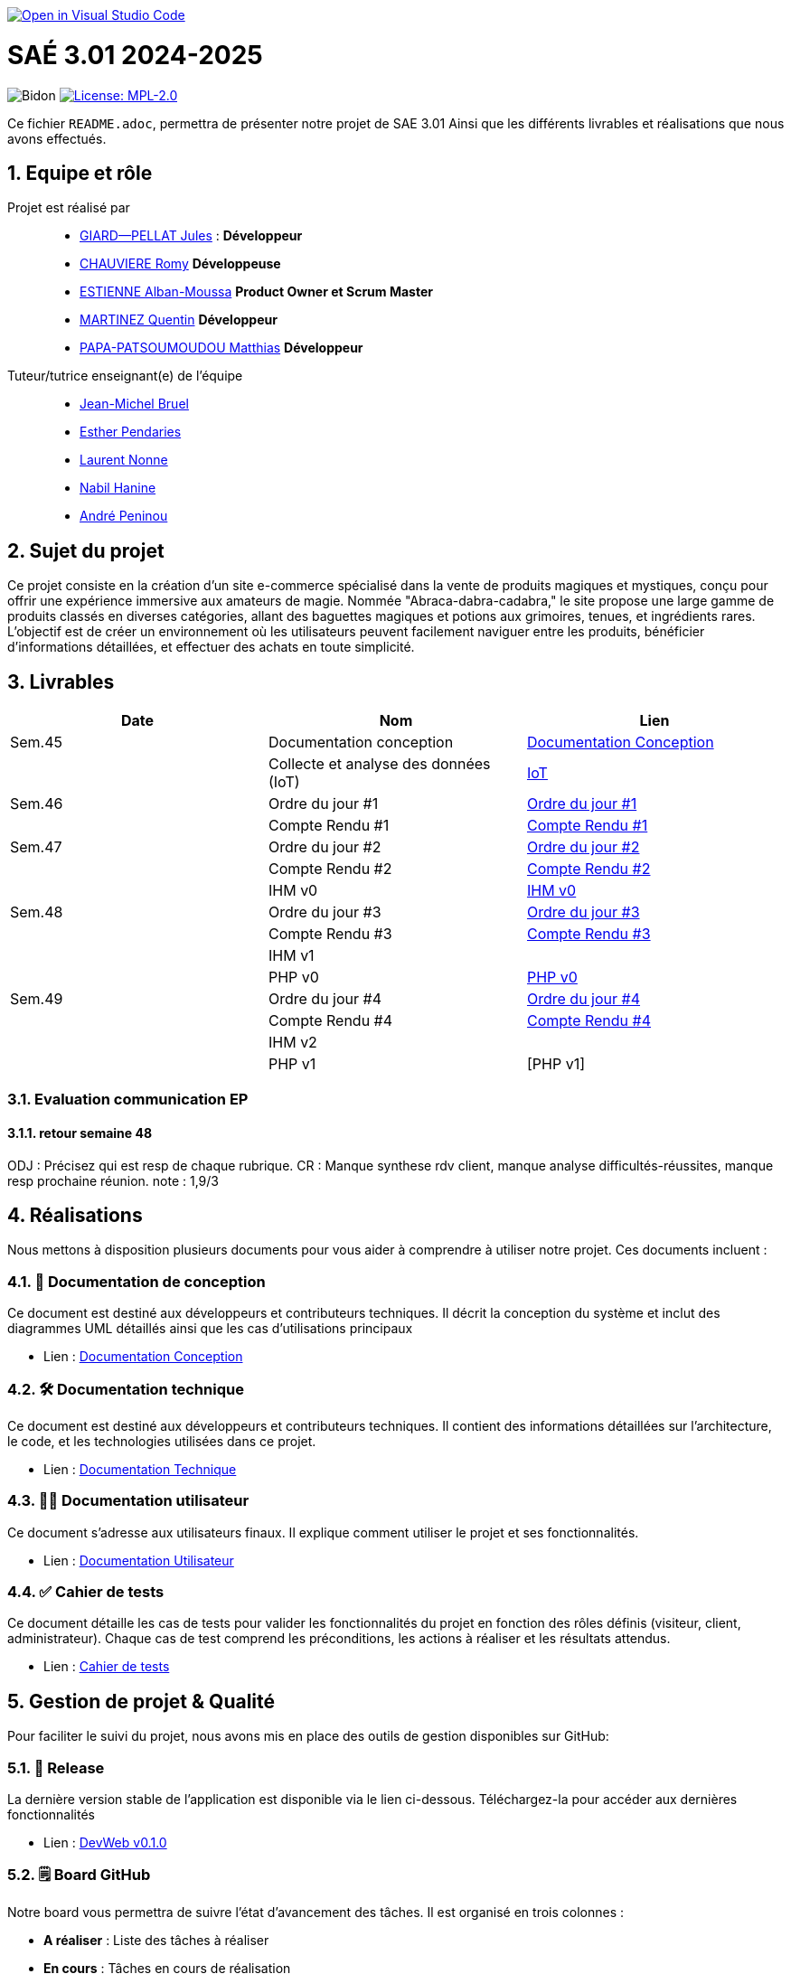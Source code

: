 image::https://classroom.github.com/assets/open-in-vscode-2e0aaae1b6195c2367325f4f02e2d04e9abb55f0b24a779b69b11b9e10269abc.svg["Open in Visual Studio Code", link="https://classroom.github.com/online_ide?assignment_repo_id=16928608&assignment_repo_type=AssignmentRepo"]

= SAÉ 3.01 2024-2025

:icons: font
:models: models
:experimental:
:incremental:
:numbered:
:toc: macro
:window: _blank
:correction!:

// Useful definitions
:asciidoc: http://www.methods.co.nz/asciidoc[AsciiDoc]
:icongit: icon:git[]
:git: http://git-scm.com/[{icongit}]
:plantuml: https://plantuml.com/fr/[plantUML]
:vscode: https://code.visualstudio.com/[VS Code]

ifndef::env-github[:icons: font]
// Specific to GitHub
ifdef::env-github[]
:correction:
:!toc-title:
:caution-caption: :fire:
:important-caption: :exclamation:
:note-caption: :paperclip:
:tip-caption: :bulb:
:warning-caption: :warning:
:icongit: Git
endif::[]

// /!\ A MODIFIER !!!
:baseURL: https://github.com/IUT-Blagnac/sae3-01-template

// Tags
image:{baseURL}/actions/workflows/blank.yml/badge.svg[Bidon] 
image:https://img.shields.io/badge/License-MPL%202.0-brightgreen.svg[License: MPL-2.0, link="https://opensource.org/licenses/MPL-2.0"]
//---------------------------------------------------------------

Ce fichier `README.adoc`, permettra de présenter notre projet de SAE 3.01
Ainsi que les différents livrables et réalisations que nous avons effectués.

toc::[]

== Equipe et rôle

Projet est réalisé par::

- https://github.com/Cracotte-Mu-Da[GIARD--PELLAT Jules] : *Développeur*
- https://github.com/Romy514[CHAUVIERE Romy] *Développeuse*
- https://github.com/AlbiMousse[ESTIENNE Alban-Moussa] *Product Owner et Scrum Master*
- https://github.com/Quentin158[MARTINEZ Quentin] *Développeur*
- https://github.com/Matthias426[PAPA-PATSOUMOUDOU Matthias] *Développeur*

Tuteur/tutrice enseignant(e) de l'équipe:: 

- mailto:jean-michel.bruel@univ-tlse2.fr[Jean-Michel Bruel] +
- mailto:esther.pendaries@univ-tlse2.fr[Esther Pendaries] + 
- mailto:laurent.nonne@univ-tlse2.fr[Laurent Nonne] + 
- mailto:nabil.hanine@free.fr[Nabil Hanine] + 
- mailto:andre.peninou@univ-tlse2.fr[André Peninou] + 

== Sujet du projet

Ce projet consiste en la création d'un site e-commerce spécialisé dans la vente de produits magiques et mystiques, conçu pour offrir une expérience immersive aux amateurs de magie. Nommée "Abraca-dabra-cadabra," le site propose une large gamme de produits classés en diverses catégories, allant des baguettes magiques et potions aux grimoires, tenues, et ingrédients rares. L'objectif est de créer un environnement où les utilisateurs peuvent facilement naviguer entre les produits, bénéficier d'informations détaillées, et effectuer des achats en toute simplicité.

== Livrables

[cols="2,2,2",options=header]
|===
| Date    | Nom         |  Lien                       
| Sem.45  | Documentation conception      |  https://github.com/IUT-Blagnac/sae-3-01-devapp-2024-2025-g2b10/blob/master/Documentations/Documentations_Conception/DocConception.adoc[Documentation Conception] 
|  | Collecte et analyse des données (IoT)      |   https://github.com/IUT-Blagnac/sae-3-01-devapp-2024-2025-g2b10/tree/master/IoT[IoT]      
| Sem.46  | Ordre du jour #1      |  https://github.com/IUT-Blagnac/sae-3-01-devapp-2024-2025-g2b10/blob/master/ODJ/ODJ%231.pdf[Ordre du jour #1]     
|  | Compte Rendu #1|   https://github.com/IUT-Blagnac/sae-3-01-devapp-2024-2025-g2b10/blob/master/CR/CR%231.pdf[Compte Rendu #1]   
| Sem.47  | Ordre du jour #2      |  https://github.com/IUT-Blagnac/sae-3-01-devapp-2024-2025-g2b10/blob/master/ODJ/ODJ%232.pdf[Ordre du jour #2]     
|  | Compte Rendu #2|   https://github.com/IUT-Blagnac/sae-3-01-devapp-2024-2025-g2b10/blob/master/CR/CR%232.pdf[Compte Rendu #2]  
|  | IHM v0|   https://github.com/IUT-Blagnac/sae-3-01-devapp-2024-2025-g2b10/tree/master/IHM[IHM v0] 
| Sem.48  | Ordre du jour #3      |     https://github.com/IUT-Blagnac/sae-3-01-devapp-2024-2025-g2b10/blob/master/ODJ/ODJ%233.pdf[Ordre du jour #3] 
|  | Compte Rendu #3|  https://github.com/IUT-Blagnac/sae-3-01-devapp-2024-2025-g2b10/blob/master/CR/CR%233.pdf[Compte Rendu #3] 
|  | IHM v1|  
|  | PHP v0|   https://github.com/IUT-Blagnac/sae-3-01-devapp-2024-2025-g2b10/tree/009385c2517c71c242498bb6f847dc2bbbcaadfd/PHP[PHP v0]
| Sem.49  | Ordre du jour #4      |     https://github.com/IUT-Blagnac/sae-3-01-devapp-2024-2025-g2b10/blob/master/ODJ/ODJ%234.pdf[Ordre du jour #4] 
|  | Compte Rendu #4|   https://github.com/IUT-Blagnac/sae-3-01-devapp-2024-2025-g2b10/blob/master/CR/CR%234.pdf[Compte Rendu #4] 
|  | IHM v2|  
|  | PHP v1|   [PHP v1]
|===

=== Evaluation communication EP

==== retour semaine 48

ODJ : Précisez qui est resp de chaque rubrique. CR : Manque synthese rdv client, manque analyse difficultés-réussites, manque resp prochaine réunion.
note : 1,9/3

== Réalisations 

Nous mettons à disposition plusieurs documents pour vous aider à comprendre à utiliser notre projet. Ces documents incluent :

=== 📘 Documentation de conception
Ce document est destiné aux développeurs et contributeurs techniques. Il décrit la conception du système et inclut des diagrammes UML détaillés ainsi que les cas d'utilisations principaux

- Lien : https://github.com/IUT-Blagnac/sae-3-01-devapp-2024-2025-g2b10/blob/master/Documentations/Documentations_Conception/DocConception.adoc[Documentation Conception]

=== 🛠️ Documentation technique
Ce document est destiné aux développeurs et contributeurs techniques. 
Il contient des informations détaillées sur l'architecture, le code, et les technologies utilisées dans ce projet.

- Lien : https://github.com/IUT-Blagnac/sae-3-01-devapp-2024-2025-g2b10/blob/master/Documentations/Documentation_Technique/DocTechniqueV0.adoc[Documentation Technique]

=== 🧑‍💻 Documentation utilisateur
Ce document s'adresse aux utilisateurs finaux. Il explique comment utiliser le projet et ses fonctionnalités.

- Lien : https://github.com/IUT-Blagnac/sae-3-01-devapp-2024-2025-g2b10/blob/master/Documentations/Documentation_Utilisateur/DocUtilisateurV0.adoc[Documentation Utilisateur]

=== ✅ Cahier de tests
Ce document détaille les cas de tests pour valider les fonctionnalités du projet en fonction des rôles définis (visiteur, client, administrateur). Chaque cas de test comprend les préconditions, les actions à réaliser et les résultats attendus.

- Lien : https://github.com/IUT-Blagnac/sae-3-01-devapp-2024-2025-g2b10/blob/master/Documentations/Cahier_Tests/CahierTestsV0.adoc[Cahier de tests]

== Gestion de projet & Qualité

Pour faciliter le suivi du projet, nous avons mis en place des outils de gestion disponibles sur GitHub:

=== 🚀 Release
La dernière version stable de l'application est disponible via le lien ci-dessous.
Téléchargez-la pour accéder aux dernières fonctionnalités

- Lien : https://github.com/IUT-Blagnac/sae-3-01-devapp-2024-2025-g2b10/releases/tag/v0.1.0[DevWeb v0.1.0]

=== 🗒️ Board GitHub
Notre board vous permettra de suivre l'état d'avancement des tâches. Il est organisé en trois colonnes :

- **A réaliser** : Liste des tâches à réaliser +
- **En cours** : Tâches en cours de réalisation + 
- **Terminé** : Tâches terminées +

- Lien : https://github.com/orgs/IUT-Blagnac/projects/261[Board]

=== 🎯 Milestones
Les milestones représentent chaque sprint du projet, accompagnés de leurs objectifs, délais ainsi que de leur avancement représenté en pourcentage.

- Lien : https://github.com/IUT-Blagnac/sae-3-01-devapp-2024-2025-g2b10/milestones[Milestones]

=== Evaluation bi-hebdomadaire

ifdef::env-github[]
image:https://docs.google.com/spreadsheets/d/e/2PACX-1vSACcYeKaH_ims3faegSLAFJ9s5_Kd9Fbyi4ODEb8BTN5OnUXWenVGhlVPo84yQDhTkTj3f9nXiluh1/pubchart?oid=1704009585&format=image[link=https://docs.google.com/spreadsheets/d/e/2PACX-1vSACcYeKaH_ims3faegSLAFJ9s5_Kd9Fbyi4ODEb8BTN5OnUXWenVGhlVPo84yQDhTkTj3f9nXiluh1/pubchart?oid=1704009585&format=image]
endif::[]

ifndef::env-github[]
++++
<iframe width="786" height="430" seamless frameborder="0" scrolling="no" src="https://docs.google.com/spreadsheets/d/e/2PACX-1vSACcYeKaH_ims3faegSLAFJ9s5_Kd9Fbyi4ODEb8BTN5OnUXWenVGhlVPo84yQDhTkTj3f9nXiluh1/pubchart?oid=1704009585&format=interactive"></iframe>
++++
endif::[]

=== retour sprint 1 / Initialisation du dépôt
Il manque les rôles de chacun. Je ne trouve ni backlog de sprint, ni backlog produit !!  J'ai la doc de conception (qui ne précise pas le contexte du projet !) mais pas de liens vers les autres documentations qui devraient être initialisées ! Je n'ai pas de cahier de tests; pas de release ou de date de release !

=== Retour semaine 48

Backlog : j'ai des US mais pas de backlog produit avec evaluation de la complexité: il manque les finalités (afin de ) dans les US et critères acceptabilité. Backlog de sprint : ok milestone de sprint indiqué mais confus j'ai un projet mais on ne sait pas dans quel sprint on est !  Les US ne sont pas demandées en IOT. Tasks : Il faut les assigner et les rattacher à une US, je dois voir les tâches en cours de traitement dans le board du projet. Tests ok mais mettre à jour les résultats ! DOCS : coneption ok, pour user et tech à avancer on est à mi projet !! release ok 

=== Attendus
Chaque sprint (semaine) vous devrez livrer une nouvelle version de votre application (release).
Utilisez pour cela les fonctionnalités de GitHub pour les https://docs.github.com/en/repositories/releasing-projects-on-github[Releases].

De plus ce fichier `README.adoc` devra être à jour des informations suivantes :

- Version courante : https://github.com/IUT-Blagnac/sae3-01-template/releases/tag/v0.1.2[v0.1.2]
- Lien vers la doc technique
- Lien vers la doc utilisateur
- Liste des (ou lien vers les) User Stories (ToDo/Ongoing/Done) et % restant
- Tests unitaires et plans de test
- Indicateurs de qualité du code (dette technique)
- ... tout autre élément que vous jugerez utiles pour démontrer la qualité de votre application
